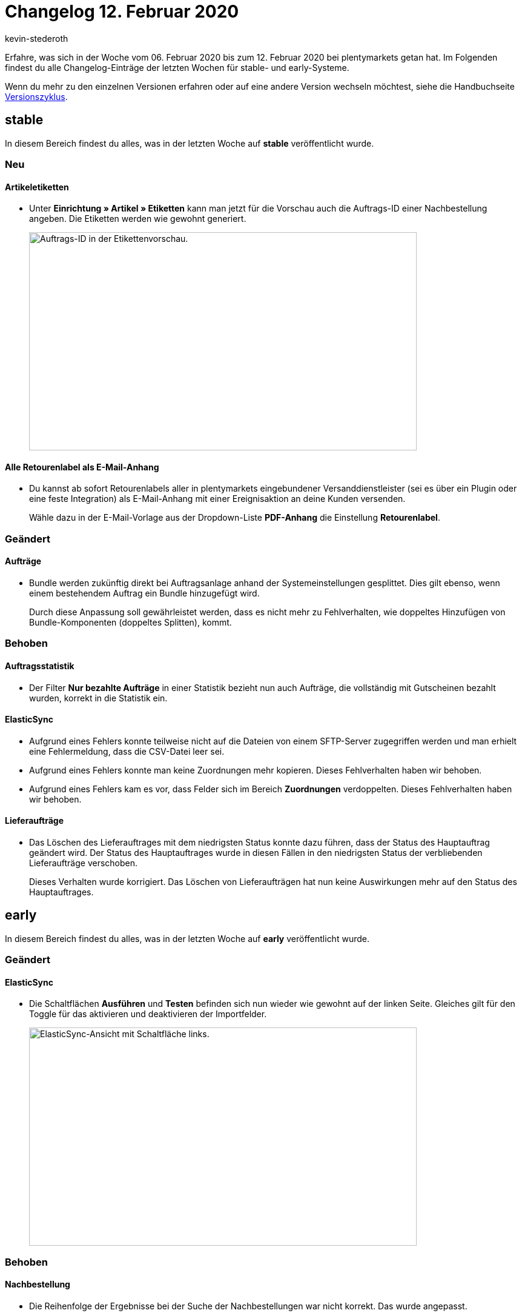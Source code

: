 = Changelog 12. Februar 2020
:author: kevin-stederoth
:sectnums!:
:page-index: false
:id: 
:startWeekDate: 06. Februar 2020
:endWeekDate: 12. Februar 2020

Erfahre, was sich in der Woche vom {startWeekDate} bis zum {endWeekDate} bei plentymarkets getan hat. Im Folgenden findest du alle Changelog-Einträge der letzten Wochen für stable- und early-Systeme.

Wenn du mehr zu den einzelnen Versionen erfahren oder auf eine andere Version wechseln möchtest, siehe die Handbuchseite xref:business-entscheidungen:versionszyklus.adoc#[Versionszyklus].

== stable

In diesem Bereich findest du alles, was in der letzten Woche auf *stable* veröffentlicht wurde.

=== Neu

[discrete]
==== Artikeletiketten

* Unter *Einrichtung » Artikel » Etiketten* kann man jetzt für die Vorschau auch die Auftrags-ID einer Nachbestellung angeben. Die Etiketten werden wie gewohnt generiert.
+
image::changelog:artikeletiketten-vorschau-auftrags-id.png[width=640, height=360, alt=Auftrags-ID in der Etikettenvorschau.]

[discrete]
==== Alle Retourenlabel als E-Mail-Anhang

* Du kannst ab sofort Retourenlabels aller in plentymarkets eingebundener Versanddienstleister (sei es über ein Plugin oder eine feste Integration) als E-Mail-Anhang mit einer Ereignisaktion an deine Kunden versenden.
+
Wähle dazu in der E-Mail-Vorlage aus der Dropdown-Liste *PDF-Anhang* die Einstellung *Retourenlabel*.

=== Geändert

[discrete]
==== Aufträge

* Bundle werden zukünftig direkt bei Auftragsanlage anhand der Systemeinstellungen gesplittet.
Dies gilt ebenso, wenn einem bestehendem Auftrag ein Bundle hinzugefügt wird.
+
Durch diese Anpassung soll gewährleistet werden, dass es nicht mehr zu Fehlverhalten, wie doppeltes Hinzufügen von Bundle-Komponenten (doppeltes Splitten), kommt.

=== Behoben

[discrete]
==== Auftragsstatistik

* Der Filter *Nur bezahlte Aufträge* in einer Statistik bezieht nun auch Aufträge, die vollständig mit Gutscheinen bezahlt wurden, korrekt in die Statistik ein.

[discrete]
==== ElasticSync

* Aufgrund eines Fehlers konnte teilweise nicht auf die Dateien von einem SFTP-Server zugegriffen werden und man erhielt eine Fehlermeldung, dass die CSV-Datei leer sei.

* Aufgrund eines Fehlers konnte man keine Zuordnungen mehr kopieren. Dieses Fehlverhalten haben wir behoben.

* Aufgrund eines Fehlers kam es vor, dass Felder sich im Bereich *Zuordnungen* verdoppelten. Dieses Fehlverhalten haben wir behoben.

[discrete]
==== Lieferaufträge

* Das Löschen des Lieferauftrages mit dem niedrigsten Status konnte dazu führen, dass der Status des Hauptauftrag geändert wird.
Der Status des Hauptauftrages wurde in diesen Fällen in den niedrigsten Status der verbliebenden Lieferaufträge verschoben.
+
Dieses Verhalten wurde korrigiert. Das Löschen von Lieferaufträgen hat nun keine Auswirkungen mehr auf den Status des Hauptauftrages.

== early

In diesem Bereich findest du alles, was in der letzten Woche auf *early* veröffentlicht wurde.

=== Geändert

[discrete]
==== ElasticSync

* Die Schaltflächen *Ausführen* und *Testen* befinden sich nun wieder wie gewohnt auf der linken Seite. Gleiches gilt für den Toggle für das aktivieren und deaktivieren der Importfelder.
+
image::changelog:elasticsync-schaltflaechen-links.png[width=640, height=360, alt=ElasticSync-Ansicht mit Schaltfläche links.]

=== Behoben

[discrete]
==== Nachbestellung

* Die Reihenfolge der Ergebnisse bei der Suche der Nachbestellungen war nicht korrekt. Das wurde angepasst.

[discrete]
==== Prozesse

* Der Filter *Aktuelle Rechnung* in den Prozessen hat nicht korrekt gearbeitet sobald am Auftrag eine externe Rechnung verknüpft war. Dieses Verhalten wurde nun behoben.

* Es wurde ein Bug gefixt der dafür sorgte, dass es beim Tabwechsel zu einer Verzögerung von 1-2 Sekunden kommen konnte.

== Plugin-Updates

Folgende Plugins wurden in den letzten 7 Tagen in einer neuen Version auf plentyMarketplace veröffentlicht:

.Plugin-Updates
[cols="2, 1, 2"]
|===
|Plugin-Name
|Version
|To-do

|link:https://marketplace.plentymarkets.com/plugins/sales/marktplaetze/elasticexportrakutende_4721[Rakuten.de^]
|1.3.32
|-

|===